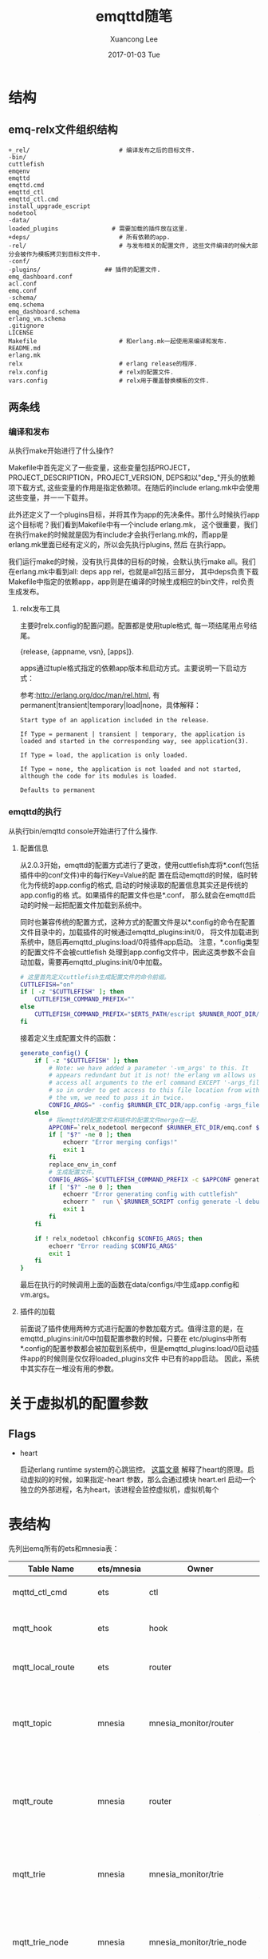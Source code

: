#+TITLE:       emqttd随笔
#+AUTHOR:      Xuancong Lee
#+EMAIL:       congleetea@gmail.com
#+DATE:        2017-01-03 Tue
#+URI:         /blog/%y/%m/%d/emqttd-introduce.org
#+KEYWORDS:    mqtt,emqttd
#+TAGS:        services
#+LANGUAGE:    en
#+OPTIONS:     H:3 num:nil toc:nil \n:nil ::t |:t ^:nil -:nil f:t *:t <:t
#+DESCRIPTION: emqttd介绍


* 结构

** emq-relx文件组织结构

   #+BEGIN_SRC text 
     +_rel/                         # 编译发布之后的目标文件. 
     -bin/                         
     cuttlefish
     emqenv
     emqttd
     emqttd.cmd
     emqttd_ctl
     emqttd_ctl.cmd
     install_upgrade_escript
     nodetool
     -data/                         
     loaded_plugins               # 需要加载的插件放在这里.
     +deps/                         # 所有依赖的app.
     -rel/                          # 与发布相关的配置文件, 这些文件编译的时候大部分会被作为模板拷贝到目标文件中.
     -conf/
     -plugins/                  ## 插件的配置文件.
     emq_dashboard.conf
     acl.conf
     emq.conf
     -schema/
     emq.schema
     emq_dashboard.schema
     erlang_vm.schema
     .gitignore
     LICENSE
     Makefile                       # 和erlang.mk一起使用来编译和发布.
     README.md
     erlang.mk
     relx                           # erlang release的程序.
     relx.config                    # relx的配置文件.
     vars.config                    # relx用于覆盖替换模板的文件.
   #+END_SRC

** 两条线

*** 编译和发布

    从执行make开始进行了什么操作?

    Makefile中首先定义了一些变量，这些变量包括PROJECT，PROJECT_DESCRIPTION，PROJECT_VERSION, DEPS和以"dep_"开头的依赖项下载方式, 
    这些变量的作用是指定依赖项。在随后的include erlang.mk中会使用这些变量，并一一下载并。

    此外还定义了一个plugins目标，并将其作为app的先决条件。那什么时候执行app这个目标呢？我们看到Makefile中有一个include erlang.mk，
    这个很重要，我们在执行make的时候就是因为有include才会执行erlang.mk的，而app是erlang.mk里面已经有定义的，所以会先执行plugins, 然后
    在执行app。

    我们运行make的时候，没有执行具体的目标的时候，会默认执行make all。我们在erlang.mk中看到all: deps app rel，也就是all包括三部分，
    其中deps负责下载Makefile中指定的依赖app，app则是在编译的时候生成相应的bin文件，rel负责生成发布。

**** relx发布工具

     主要时relx.config的配置问题。配置都是使用tuple格式, 每一项结尾用点号结尾。

     {release, {appname, vsn}, [apps]}.

     apps通过tuple格式指定的依赖app版本和启动方式。主要说明一下启动方式：

     参考:http://erlang.org/doc/man/rel.html, 有permanent|transient|temporary|load|none，具体解释：

     #+BEGIN_SRC text
       Start type of an application included in the release.

       If Type = permanent | transient | temporary, the application is loaded and started in the corresponding way, see application(3).

       If Type = load, the application is only loaded.

       If Type = none, the application is not loaded and not started, although the code for its modules is loaded.

       Defaults to permanent
     #+END_SRC


*** emqttd的执行

    从执行bin/emqttd console开始进行了什么操作.

**** 配置信息

     从2.0.3开始，emqttd的配置方式进行了更改，使用cuttlefish库将*.conf(包括插件中的conf文件)中的每行Key=Value的配
     置在启动emqttd的时候，临时转化为传统的app.config的格式, 启动的时候读取的配置信息其实还是传统的app.config的格
     式。如果插件的配置文件也是*.conf， 那么就会在emqttd启动的时候一起把配置文件加载到系统中。

     同时也兼容传统的配置方式，这种方式的配置文件是以*.config的命令在配置文件目录中的，加载插件的时候通过emqttd_plugins:init/0，
     将文件加载进到系统中，随后再emqttd_plugins:load/0将插件app启动。 注意，*.config类型的配置文件不会被cuttlefish
     处理到app.config文件中，因此这类参数不会自动加载，需要再emqttd_plugins:init/0中加载。

     #+BEGIN_SRC sh 
       # 这里首先定义cuttlefish生成配置文件的命令前缀。
       CUTTLEFISH="on"
       if [ -z "$CUTTLEFISH" ]; then
           CUTTLEFISH_COMMAND_PREFIX=""
       else
           CUTTLEFISH_COMMAND_PREFIX="$ERTS_PATH/escript $RUNNER_ROOT_DIR/bin/cuttlefish -s $REL_DIR/schema -d $RUNNER_DATA_DIR/configs"
       fi
     #+END_SRC

     接着定义生成配置文件的函数：
     #+BEGIN_SRC sh
       generate_config() {
           if [ -z "$CUTTLEFISH" ]; then
               # Note: we have added a parameter '-vm_args' to this. It
               # appears redundant but it is not! the erlang vm allows us to
               # access all arguments to the erl command EXCEPT '-args_file',
               # so in order to get access to this file location from within
               # the vm, we need to pass it in twice.
               CONFIG_ARGS=" -config $RUNNER_ETC_DIR/app.config -args_file $RUNNER_ETC_DIR/vm.args -vm_args $RUNNER_ETC_DIR/vm.args "
           else
               # 将emqttd的配置文件和插件的配置文件merge在一起. 
               APPCONF=`relx_nodetool mergeconf $RUNNER_ETC_DIR/emq.conf $RUNNER_ETC_DIR/plugins $RUNNER_DATA_DIR/configs`
               if [ "$?" -ne 0 ]; then
                   echoerr "Error merging configs!"
                   exit 1
               fi
               replace_env_in_conf
               # 生成配置文件。 
               CONFIG_ARGS=`$CUTTLEFISH_COMMAND_PREFIX -c $APPCONF generate`
               if [ "$?" -ne 0 ]; then
                   echoerr "Error generating config with cuttlefish"
                   echoerr "  run \`$RUNNER_SCRIPT config generate -l debug\` for more information."
                   exit 1
               fi
           fi

           if ! relx_nodetool chkconfig $CONFIG_ARGS; then
               echoerr "Error reading $CONFIG_ARGS"
               exit 1
           fi
       }
     #+END_SRC

     最后在执行的时候调用上面的函数在data/configs/中生成app.config和vm.args。


**** 插件的加载

     前面说了插件使用两种方式进行配置的参数加载方式。值得注意的是，在 emqttd_plugins:init/0中加载配置参数的时候，只要在
     etc/plugins中所有*.config的配置参数都会被加载到系统中，但是emqttd_plugins:load/0启动插件app的时候则是仅仅将loaded_plugins文件
     中已有的app启动。 因此，系统中其实存在一堆没有用的参数。


* 关于虚拟机的配置参数

** Flags

   - heart
     
     启动erlang runtime system的心跳监控。
     [[http://blog.yufeng.info/archives/2832][这篇文章]] 解释了heart的原理。启动虚拟的的时候，如果指定-heart 参数，那么会通过模块 heart.erl 
     启动一个独立的外部进程，名为heart，该进程会监控虚拟机，虚拟机每个



* 表结构

  先列出emq所有的ets和mnesia表：

  | Table Name          | ets/mnesia | Owner                    | Attribute                                                                                                                               | Value                                                               | Specification                                                                                                     |
  |---------------------+------------+--------------------------+-----------------------------------------------------------------------------------------------------------------------------------------+---------------------------------------------------------------------+-------------------------------------------------------------------------------------------------------------------|
  | mqttd_ctl_cmd       | ets        | ctl                      | [ordered_set, named_table, protected]                                                                                                   | {{Seq, Cmd}, {Mod, Fun}, Opts}                                      | 按序号记录emq的控制命令。                                                                                         |
  | mqtt_hook           | ets        | hook                     | [set, protected, named_table, {keypos, #hook.name}]                                                                                     | #hook{name, [#callback{tag, function, init_args, priority}]}        | 记录你使用到的hook，主要是插件中使用的。(callbacks按照priority排序)                                               |
  | mqtt_local_route    | ets        | router                   | [set, named_table, protected]                                                                                                           | {Topic, node()}                                                     | 本地订阅的路由表(全局路由表是保存在mnesia表mqtt_route中)                                                          |
  | mqtt_topic          | mnesia     | mnesia_monitor/router    | [{ram_copies, [node()]}, {record_name, mqtt_topic}, {attributes, record_info(fields, mqtt_topic)}]                                      | #mqtt_topic{topic, flags=[]::[retained or static]}                  | 记录被订阅的所有topic信息，内容是#mqtt_topic.                                                                     |
  | mqtt_route          | mnesia     | router                   | [{type, bag}, {ram_copies, [node()]}, {record_name, mqtt_route}, {attributes, record_info(fields, mqtt_route)}]                         | #mqtt_route{topic,node}                                             | 全局的路由表, 内容是#mqtt_route。                                                                                 |
  | mqtt_trie           | mnesia     | mnesia_monitor/trie      | [{ram_copies, [node()]},{record_name, trie},{attributes, record_info(fields, trie)}]                                                    | #trie{#trie_edge{node_id, word}, node_id}                           | 仅针对含统配的topic。                                                                                             |
  | mqtt_trie_node      | mnesia     | mnesia_monitor/trie_node | [{ram_copies, [node()]},{record_name, trie_node},{attributes, record_info(fields, trie_node)}]                                          | #trie_node{node_id, edge_count, topic, flags}                       | 仅针对含统配的topic。                                                                                             |
  | mqtt_subproperty    | ets        | pubsub_sup               | [public, named_table, set, {read_concurrency, true}, {write_concurrency, true}]                                                         | {{Topic, Subscriber}, [local, {share, Share} or {share, '$queue'}]} | pubsub_sup创建，记录某个topic被某个client的订阅属性。                                                             |
  | mqtt_subscriber     | ets        | pubsub_sup               | [public, named_table, duplicate_bag, {read_concurrency, true}, {write_concurrency, true}]                                               | {Topic or {local, Topic}, Subscriber or {Share, Subscriber}}        | 本地节点的订阅关系,key是topic，value是clientId。表示该topic被谁订阅。                                             |
  | mqtt_subscription   | ets        | pubsub_sup               | [public, named_table, bag, {read_concurrency, true}, {write_concurrency, true}]                                                         |                                                                     | 本地节点的订阅关系，key是clientId，value是topic。表示哪个client订阅了哪个topic。                                  |
  | mqtt_stats          | ets        | stats                    | [set, public, named_table, {write_concurrency, true}]                                                                                   |                                                                     | 统计dashboard的stats内容。                                                                                        |
  | mqtt_client_stats   | ets        | stats                    | [set, public, named_table, {write_concurrency, true}]                                                                                   |                                                                     | client_enable_stats参数打开才会统计, 统计client_pid的资源占用情况, 下表下的解释。                                 |
  | mqtt_session_stats  | ets        | stats                    | [set, public, named_table, {write_concurrency, true}]                                                                                   |                                                                     | session_enable_stats参数打开才会统计, 统计session_pid的资源占用情况, 下表下的解释。                               |
  | mqtt_metric         | ets        | metrics                  | [set, public, named_table, {write_concurrency, true}]                                                                                   |                                                                     | 记录dashboard的metrics部分(包括packet，message，bytes个数)。                                                      |
  | mqtt_client         | ets        | cm_sup                   | [ordered_set, named_table, public, {keypos, 2}, {write_concurrency, true}]                                                              |                                                                     | cm_sup创建，用于本地的client的注册。内容是#mqtt_client.                                                           |
  | mqtt_local_session  | ets        | sm_sup                   | [public, ordered_set, named_table, {write_concurrency, true}]                                                                           | {ClientId, ClientPid, CleanSess, Properties}                        | sm_sup创建并维护，记录本地节点上的session(session在本地注册)。                                                    |
  | mqtt_session        | mnesia     | mnesia_monitor/sm        | [{type, set}, {ram_copies, [node()]}, {record_name, mqtt_session}, {attributes, record_info(fields, mqtt_session)}]                     | #mqtt_session{client_id, sess_pid, clean_sess}                      | 记录全局的路由信息。本地路由信息保存在ets表mqtt_local_session.                                                    |
  | mqtt_access_control | ets        | access_control           | [set, named_table, protected, {read_concurrency, true}]                                                                                 | {auth_modules/acl_modules, [{Mod, ModState, Seq}...]}               | 包含两个条目auth_modules,acl_modules,将auth/acl规则注册在这里，auth/acl的时候从这个获取要执行的模块和相应的参数。 |
  | mqtt_acl_rule       | ets        | access_control           | [set, public, named_table, {read_concurrency, true}]                                                                                    |                                                                     | 记录internal的acl规则, acl_modules中的emqttd_acl_internal的规则会保存在这里，acl会查询这里。                      |
  | mqtt_broker         | ets        | broker                   | [set, public, named_table]                                                                                                              |                                                                     | 记录broker的信息，目前暂时没有使用。                                                                              |
  | mqtt_retained       | mnesia     | mnesia_monitor/retained  | 可设置                                                                                                                                  | #mqtt_retained{topic, msg, ts}                                      | 记录retain消息。                                                                                                  |
  | mqtt_admin          | mnesia     | mnesia_monitor/dashboard | [{type, set}, {local_content, true}, {disc_copies, [node()]}, {record_name, mqtt_admin}, {attributes, record_info(fields, mqtt_admin)}] | #mqtt_admin{username, password, tags}                               | 记录dashoard的管理员。                                                                                            |
                
                 

  - mqtt_client_stat:
    {<clientId>, [{'$ts',1497948011}, {mailbox_len,0}, {heap_size,610}, {reductions,802}, {recv_pkt,1}, {recv_msg,0}, {send_pkt,0}, {send_msg,0}, {recv_oct,84}, {recv_cnt,1}, {send_oct,4}, {send_cnt,1}, {send_pend,0}]}
  - mqtt_session_stat: 
    {<ClientId>, [{'$ts',1497948010}, {mailbox_len,0}, {heap_size,610}, {reductions,327}, {max_subscriptions,0}, {subscriptions,0}, {max_inflight,32}, {inflight_len,0}, {max_mqueue,0}, {mqueue_len,0}, {mqueue_dropped,0}, {max_awaiting_rel,100}, {awaiting_rel_len,0}, {deliver_msg,0}, {enqueue_msg,0}]}

  注意，ets只能记录本地共享的信息。项目中主要是注册信息，统计信息(目前只记录本地的统计信息，不会记录全局的统计信息)。


* 关于代码 

** 关于esockd_listener_sup 

   注意这个supervisor在启动的init中没有启动任何子进程，而且指定子进程的spec是：

   #+BEGIN_SRC erlang
     init([]) ->
         {ok, {{rest_for_one, 10, 3600}, []}}.
   #+END_SRC

   connection_sup, acceptor_sup, listener三个子进程一次启动，而先启动的子进程就会作为参数给下一个启动的子进程。
   因此，如果一个子进程挂了，那么后面启动的子进程也必须重新启动，否则前面启动的作为参数的就无效了。


** 关于esockd_connection_sup  
   esockd_connection_sup不是一个严格的supervisor。它只是一个gen_server。这是因为他的特殊性决定的。

   #+BEGIN_SRC erlang
     start_link(Options, MFArgs, Logger) ->
         gen_server:start_link(?MODULE, [Options, MFArgs, Logger], []).
   #+END_SRC

   supervisor中的必须有重启策略，如果没有在spec中填写默认就是one_for_one。这几种重启策略都会重启子进程。
   但是对于sockt连接，断了就是断了，不应该重启的。因此不需要什么重启策略。那么supervisor怎么也得有个监督关系啊，
   需要的是当子进程挂了的时候，supervisor要收到消息。

   那他是怎么启动子进程(socket连接)的呢？

   在esockd_connection_sup.erl中，Conn:start_link(MFArgs)函数调用 emqttd_client:start_link/2 来创建client进程。

   #+BEGIN_SRC erlang
     esockd_connection_sup.erl:

     start_connection(Sup, Mod, Sock, SockFun) ->
         case call(Sup, {start_connection, Sock, SockFun}) of
             {ok, Pid, Conn} ->
                                                     % transfer controlling from acceptor to connection
                 Mod:controlling_process(Sock, Pid),
                 Conn:go(Pid),
                 {ok, Pid};
             {error, Error} ->
                 {error, Error}
         end.

     handle_call({start_connection, Sock, SockFun}, _From, 
                 State = #state{conn_opts = ConnOpts, mfargs = MFArgs,
                                curr_clients = Count, access_rules = Rules}) ->
         case inet:peername(Sock) of
             {ok, {Addr, _Port}} ->
                 case allowed(Addr, Rules) of
                     true ->
                         Conn = esockd_connection:new(Sock, SockFun, ConnOpts),
                         case catch Conn:start_link(MFArgs) of
                             {ok, Pid} when is_pid(Pid) ->
                                 ...

   #+END_SRC

   emqttd_client:start_link/2 调用 proc_lib:spawn_link/3 来启动进程：

   #+BEGIN_SRC erlang
     emqttd_client.erl:

     start_link(Conn, Env) ->
         {ok, proc_lib:spawn_link(?MODULE, init, [[Conn, Env]])}.
   #+END_SRC

   为什么这里要使用proc_link:spwan_link/3来启动连接进程呢？因为这个函数最终是调用erlang:spawn_link来启动，并自动创建link。
   该函数和erlang:start_link的方式区别是spawn_link属于异步启动进程。一调用就会返回子进程ID。
   他的用处在emqttd_client:init中看到：

   #+BEGIN_SRC erlang
     init([Conn0, Env]) ->
         {ok, Conn} = Conn0:wait(),
         case Conn:peername() of
             {ok, Peername}    -> do_init(Conn, Env, Peername);
             {error, enotconn} -> Conn:fast_close(),
                                  exit(normal);
             {error, Reason}   -> Conn:fast_close(),
                                  exit({shutdown, Reason})
         end.
   #+END_SRC

   这里的 Conn0:wait()：

   #+BEGIN_SRC erlang
     esockd_connection.erl:

     wait(Conn = ?CONN_MOD) ->
         receive {go, Conn} -> upgrade(Conn) end.
   #+END_SRC

   使用 receive 来接受消息{go, Conn}。如果emqttd_client:start_link中不使用spawn_link来启动进程，那么在 init 中就会卡死。
   这样在 esockd_connection_sup:start_connection(Sup, Mod, Sock, SockFun) 中，Conn:go()就不会被执行。因此出现wait()一直
   等待go()发出消息。

   如果使用spawn_link就会直接返回，init中执行wait，go被执行后发出消息由wait收到，然后才执行do_init(Conn, Env, Peername)
   函数。

   另外，esockd_connection_sup 中和子进程link之后，相互都会收到对方 exit 的消息，这样可能 esockd_connection_sup 可能会因为
   子进程挂掉而挂掉，为了避免这种情况，esockd_connection_sup 启动的时候在init中设置 process_flag(trap_exit, true), 这样
   可以将子进程发送的 exit 消息转化为消息{'EXIT', Pid, Reason}，从而避免 esockd_connection_sup 被牵连而挂掉。

   #+BEGIN_SRC erlang
     handle_info({'EXIT', Pid, Reason}, State = #state{curr_clients = Count, logger = Logger}) ->
         ...
   #+END_SRC
 
   总结一下：只要理解了spawn_link的异步方式就可以理解wait和go了。


** 关于emqttd_client

*** emqttd_client进程启动

    上一节中已经讲到 connection 进程是esockd_connection_sup调用 proc_lib:spawn_link 启动的。这个进程我们希望他是符合otp的通用服务器，
    因此，在do_init中使用了:

    #+BEGIN_SRC erlang
      gen_server2:enter_loop(?MODULE, [], State, self(), IdleTimout,
                             {backoff, 2000, 2000, 20000}).
    #+END_SRC

    我们看看 gen_server 中 enter_loop 的官方文档(gen_server2基本一样):
 
    #+BEGIN_SRC text
      enter_loop(Module, Options, State)
      enter_loop(Module, Options, State, ServerName)
      enter_loop(Module, Options, State, Timeout)
      enter_loop(Module, Options, State, ServerName, Timeout)

      Makes  an existing process into a gen_server process. Does not
      return, instead the  calling  process  enters  the  gen_server
      process  receive  loop  and  becomes a gen_server process. The
      process must have been started using one of  the  start  functions 
      in proc_lib(3). The user is responsible for any initialization 
      of the process, including registering a name for it.

      This function is useful when  a  more  complex  initialization
      procedure  is needed than the gen_server process behavior provides.
    #+END_SRC

    - 也就是说让一个已经存在的进程变成 gen_server 通用服务器进程。该函数不会返回，而是变成通用服务器进入
      循环接收消息的状态。
    - 但是有个要求是这个进程必须由proc_lib中的启动函数启动，并由用户负责进程的所有初始化，包括注册进程名。
      这样后面我们就可以完全把他当做gen_server/gen_server2的进程来看待了。
    - 这个函数用在进程初始化比gen_server提供的初始化更复杂的情况下。

*** 接收消息

    首先，在esockd_listener.erl中创建监听socket的时候：

    #+BEGIN_SRC erlang
      init({Protocol, ListenOn, Options, AcceptorSup, Logger}) ->
          Port = port(ListenOn),
          process_flag(trap_exit, true),
          %%Don't active the socket...
          SockOpts = merge_addr(ListenOn, proplists:get_value(sockopts, Options, [{reuseaddr, true}])),
          case esockd_transport:listen(Port, [{active, false} | proplists:delete(active, SockOpts)]) of
              {ok, LSock} ->
                  ...
    #+END_SRC

    我们发现监听 socket 是 {active,false} 的被动socket，因此，在接收数据的时候每次都要通过执行:

    #+BEGIN_SRC erlang
      Conn:async_recv(0, infinity),
    #+END_SRC

    来启动下一次数据的接收。(这和gen_tcp中的被动模式每次都要使用gen_tcp:recv()来接收数据一样), *这样做可以便于流控* 。
   
    下面我们看看接收消息的具体步骤， 在emqttd_client中，接收消息有几个state中的参数控制：conn_state, await_recv(初始时候=false)。

    #+BEGIN_SRC erlang
      handle_info({inet_async, _Sock, _Ref, {ok, Data}}, State) ->
          Size = iolist_size(Data),
          ?LOG(debug, "RECV ~p", [Data], State),
          emqttd_metrics:inc('bytes/received', Size),
          received(Data, rate_limit(Size, State#client_state{await_recv = false}));

      ...

      rate_limit(_Size, State = #client_state{rate_limit = undefined}) ->
          run_socket(State);
      rate_limit(Size, State = #client_state{rate_limit = Rl}) ->
          case Rl:check(Size) of
              {0, Rl1} ->
                  run_socket(State#client_state{conn_state = running, rate_limit = Rl1});
              {Pause, Rl1} ->
                  ?LOG(warning, "Rate limiter pause for ~p", [Pause], State),
                  erlang:send_after(Pause, self(), activate_sock),
                  State#client_state{conn_state = blocked, rate_limit = Rl1}
          end.

      run_socket(State = #client_state{conn_state = blocked}) ->
          State;
      run_socket(State = #client_state{await_recv = true}) ->
          State;
      run_socket(State = #client_state{connection = Conn}) ->
          Conn:async_recv(0, infinity),
          State#client_state{await_recv = true}.
    #+END_SRC

    当conn_state=blocked(流控的时候可能将其置为blocked)的时候不能接收消息，当 await_recv=true 的时候也不能接收消息，
    当conn_state=/=blocked and await_recv=true的时候才可以通过 Conn:async_recv(0, infinity) 来接收消息。

    通过 Conn:async_recv(0, infinity) 打开接收消息之后立刻讲await_recv=true，等待handle_info中接收完这一次消息之后，再
    将await_recv=false，再次接收消息。


** emqttd_trie.

   如果topic中含有通配符，需要插入topic的字典树中。

   #+BEGIN_SRC erlang
     -type(trie_node_id() :: binary() | atom()).

     %% 表示所有的节点，以及该节点的所有属性.
     -record(trie_node,
             { node_id         :: trie_node_id(),
               edge_count = 0  :: non_neg_integer(),       %% edge_count表示这个节点是其他多少个节点的path。
               topic           :: binary() | undefined,    %% 该节点对应的完成topic.
               flags           :: [retained | static]
             }).
     %% 表示一个node
     -record(trie_edge,
             { node_id :: trie_node_id(),
               word    :: binary() | atom()
             }).

     -record(trie,
             { edge    :: #trie_edge{},
               node_id :: trie_node_id()
             }).
   #+END_SRC

   triples 依次获取路径，尾点，node_id(节点).

   #+BEGIN_SRC shell
     > emqttd_topic:triples(<<"v2/a/+/c">>).
     [{root,<<"v2">>,<<"v2">>},
      {<<"v2">>,<<"a">>,<<"v2/a">>},
      {<<"v2/a">>,'+',<<"v2/a/+">>},
      {<<"v2/a/+">>,<<"c">>,<<"v2/a/+/c">>}]
   #+END_SRC

* 相关模块

  - emqttd_app: 服务启动的总入口。

  - esockd_connection_sup: 监控client。创建 client 进程。  

  - emqttd_client: mqtt tcp 的客户端连接进程。

  - emqttd_protocol: 处理mqtt协议相关的逻辑。也就是处理各种type的数据包的逻辑。 

  - emqttd_parser: mqtt协议包解析。

  - emqttd_serializer: mqtt协议包序列化。

  - emqttd_session_sup: 监控session。创建session进程。

  - emqttd_sm: 负责session的管理。包括调用session_sup创建session；重建，复用，销毁session(mnesia的mqtt_session)；注册，销毁session(ets的mqtt_local_session)
    消息到本地的分发(查询mqtt_local_session)

  - emqttd_cm: 负责client的管理。client的session 进程创建成功后会将这个进程注册到ets中，并建立client和cm之间的monitor关系, 由 cm 监控 client 的生死存亡；
    统计client的数量。

* 消息流 

** subscribe 

   - session进程内部使用一个map(subscriptions)来保存所有订阅的topic，key为topic，value为qos。
     当一个sub发生时，带着TopicTable [{topic, SubOpts}] 到session进程中，

   - 在 emqttd_server 中，要更新 mqtt_subproperty 表 (key={topic, subscriber}, val=SubOpts)，记录这个subscriber对这个topic的订阅属性。
     更新 ets 表 mqtt_subscription (bag, key=Subscriber, val=Topic or {Share, Topic})，记录用户的每次订阅。

   - 全局路由表保存在mnesia中，便于同步；本地路由表在ets中，不需要同步。订阅时topic前面带"$local/"的就是本地订阅。

   #+BEGIN_SRC plantuml :file ./gimages/subscribe.png  :cmdline -charset UTF-8
   sock -> client: 接收到SUBSCRIBE数据包
   client -> c_protocol: 处理SUBSCRIBE的逻辑, 开始处理sub pkt.\n1. 如果acl失败，直接返回suback(返回码0x80).\n2. 如果acl成功，进入session.
   c_protocol -> session: 1.sub的acl验证.\n2.执行hook(client.subscribed).
   session -> server: 1.将k=topic,v=qos记录/更新到map(进程中的subscriptions)中.\n2.执行hook(session.subscribed).\n3.如果该subscriber之前还未订阅过该topic，进入server中处理.
   server -> pubsub: 查询ets(mqtt_subproperty),key({topic,subscriber}).\n1.如果已订阅,ok.\n2.未订阅,进入pubsub异步处理.\n3.更新ets表mqtt_subproperty记录sub的属性.\n4.更新ets表mqtt_subscription({Subscriber, Topic or {Share, Topic}}).\n5.建立server和subscriber的monitor关系.
   pubsub -> router: 更新mqtt_subscriber表(ets).\n1.如果表中还无该topic记录，要先到router中添加路由.\n2.更新mqtt_subscriber表(根据是否是local表来确定key).
   router -> end: local订阅的路由表在ets中，全局路由表在mnesia中.\n1.判断topic是否时含通配符，如有要添加trie;.添加route;添加mqtt_topic.\n2.没有统配就插入路由即可.
   #+END_SRC                                                                                                                                                                             


* Erlang设设计相关

  - 1. 使用Pool, Pool, Pool... 推荐GProc库: https://github.com/uwiger/gproc
  - 2. 异步,异步,异步消息...连接层到路由层异步消息,同步请求用于负载保护
  - 3. 避免进程Mailbox累积消息,负载高的进程可以使用gen_server2
  - 4. 消息流经的Socket连接、会话进程必须Hibernate,主动回收binary句柄
  - 5. 多使用Binary数据,避免进程间内存复制
  - 6. 使用ETS, ETS, ETS...Message Passing Vs ETS
  - 7. 避免ETS表非键值字段select, match
  - 8. 避免大量数据ETS读写, 每次ETS读写会复制内存,可使用lookup_element, update_counter
  - 9. 适当开启ETS表{write_concurrency, true}
  - 10. 保护Mnesia数据库事务,尽量减少事务数量,避免事务过载(overload)
  - 11. 避免Mnesia数据表索引,和非键值字段match, select
